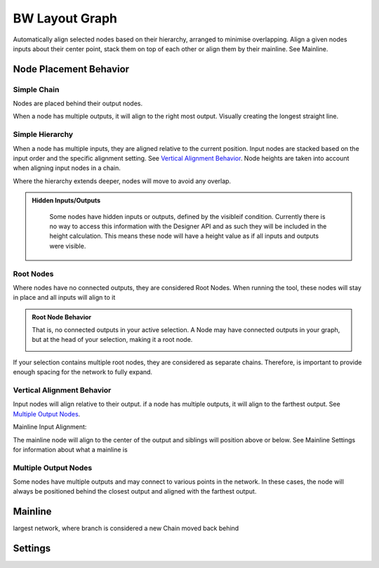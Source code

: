 BW Layout Graph
===============
Automatically align selected nodes based on their hierarchy, arranged to minimise overlapping.
Align a given nodes inputs about their center point, stack them on top of each other or align them by their mainline. See Mainline.

Node Placement Behavior
-----------------------
Simple Chain
^^^^^^^^^^^^
Nodes are placed behind their output nodes.

.. image:: ../images/layout/inline.jpg

When a node has multiple outputs, it will align to the right most output. Visually creating the longest straight line.

.. image:: ../images/layout/farthest_output.gif

Simple Hierarchy
^^^^^^^^^^^^^^^^
When a node has multiple inputs, they are aligned relative to the current position.
Input nodes are stacked based on the input order and the specific alignment setting. See `Vertical Alignment Behavior`_.
Node heights are taken into account when aligning input nodes in a chain.

.. image:: ../images/layout/stacking_nodes.gif

Where the hierarchy extends deeper, nodes will move to avoid any overlap.

.. image:: ../images/layout/hierarchy_1.jpg

.. admonition:: Hidden Inputs/Outputs
   :class: important

    Some nodes have hidden inputs or outputs, defined by the visibleif condition.
    Currently there is no way to access this information with the Designer API and as such they will be included in the height calculation.
    This means these node will have a height value as if all inputs and outputs were visible.

    .. image:: ../images/layout/hidden_outputs.jpg

Root Nodes
^^^^^^^^^^
Where nodes have no connected outputs, they are considered Root Nodes. 
When running the tool, these nodes will stay in place and all inputs will align to it

.. image:: ../images/layout/root_nodes.gif

.. admonition:: Root Node Behavior
   :class: important

   That is, no connected outputs in your active selection.
   A Node may have connected outputs in your graph, but at the head of your selection, making it a root node.

   .. image:: ../images/layout/root_node_in_sel.gif

If your selection contains multiple root nodes, they are considered as separate chains.
Therefore, is important to provide enough spacing for the network to fully expand.

.. image:: ../images/layout/root_node_space.gif

Vertical Alignment Behavior
^^^^^^^^^^^^^^^^^^^^^^^^^^^
Input nodes will align relative to their output. if a node has multiple outputs, it will align to the farthest output. See `Multiple Output Nodes`_.

Mainline Input Alignment:

The mainline node will align to the center of the output and siblings will position above or below. See Mainline Settings for information about what a mainline is

.. image:: ../images/layout/vertical_align_mainline.jpg

Multiple Output Nodes
^^^^^^^^^^^^^^^^^^^^^
Some nodes have multiple outputs and may connect to various points in the network.
In these cases, the node will always be positioned behind the closest output and aligned with the farthest output.

.. image:: ../images/layout/behind_closest_output.jpg


Mainline
--------
largest network, where branch is considered a new Chain
moved back behind

Settings
--------

